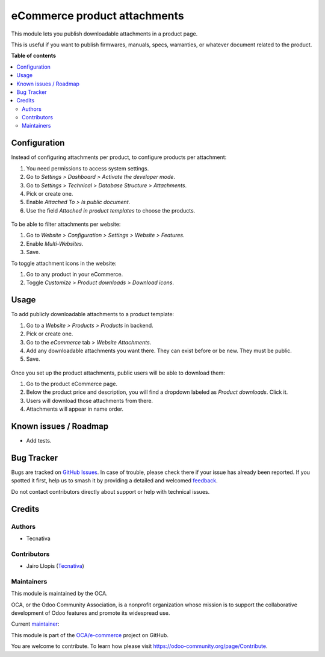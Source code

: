 =============================
eCommerce product attachments
=============================

.. 
   !!!!!!!!!!!!!!!!!!!!!!!!!!!!!!!!!!!!!!!!!!!!!!!!!!!!
   !! This file is generated by oca-gen-addon-readme !!
   !! changes will be overwritten.                   !!
   !!!!!!!!!!!!!!!!!!!!!!!!!!!!!!!!!!!!!!!!!!!!!!!!!!!!
   !! source digest: sha256:49a6d191fddad2f3b5a39d027ea42800d2e4b05dcf79e968cb34b56d5a94f47a
   !!!!!!!!!!!!!!!!!!!!!!!!!!!!!!!!!!!!!!!!!!!!!!!!!!!!

.. |badge1| image:: https://img.shields.io/badge/maturity-Beta-yellow.png
    :target: https://odoo-community.org/page/development-status
    :alt: Beta
.. |badge2| image:: https://img.shields.io/badge/licence-LGPL--3-blue.png
    :target: http://www.gnu.org/licenses/lgpl-3.0-standalone.html
    :alt: License: LGPL-3
.. |badge3| image:: https://img.shields.io/badge/github-OCA%2Fe--commerce-lightgray.png?logo=github
    :target: https://github.com/OCA/e-commerce/tree/12.0/website_sale_product_attachment
    :alt: OCA/e-commerce
.. |badge4| image:: https://img.shields.io/badge/weblate-Translate%20me-F47D42.png
    :target: https://translation.odoo-community.org/projects/e-commerce-12-0/e-commerce-12-0-website_sale_product_attachment
    :alt: Translate me on Weblate
.. |badge5| image:: https://img.shields.io/badge/runboat-Try%20me-875A7B.png
    :target: https://runboat.odoo-community.org/builds?repo=OCA/e-commerce&target_branch=12.0
    :alt: Try me on Runboat

|badge1| |badge2| |badge3| |badge4| |badge5|

This module lets you publish downloadable attachments in a product page.

This is useful if you want to publish firmwares, manuals, specs, warranties,
or whatever document related to the product.

**Table of contents**

.. contents::
   :local:

Configuration
=============

Instead of configuring attachments per product, to configure products per attachment:

#. You need permissions to access system settings.
#. Go to *Settings > Dashboard > Activate the developer mode*.
#. Go to *Settings > Technical > Database Structure > Attachments*.
#. Pick or create one.
#. Enable *Attached To > Is public document*.
#. Use the field *Attached in product templates* to choose the products.

.. figure:: https://raw.githubusercontent.com/OCA/e-commerce/12.0/website_sale_product_attachment/static/description/backend-attachment.png
   :alt: Attachments view in backend

To be able to filter attachments per website:

#. Go to *Website > Configuration > Settings > Website > Features*.
#. Enable *Multi-Websites*.
#. Save.

To toggle attachment icons in the website:

#. Go to any product in your eCommerce.
#. Toggle *Customize > Product downloads > Download icons*.

.. figure:: https://raw.githubusercontent.com/OCA/e-commerce/12.0/website_sale_product_attachment/static/description/frontend-icons.png
   :alt: Toggle icons in frontend

Usage
=====

To add publicly downloadable attachments to a product template:

#. Go to a *Website > Products > Products* in backend.
#. Pick or create one.
#. Go to the *eCommerce* tab > *Website Attachments*.
#. Add any downloadable attachments you want there. They can exist before or be new.
   They must be public.
#. Save.

.. figure:: https://raw.githubusercontent.com/OCA/e-commerce/12.0/website_sale_product_attachment/static/description/backend-product.png
   :alt: Products view in backend

Once you set up the product attachments, public users will be able to download them:

#. Go to the product eCommerce page.
#. Below the product price and description, you will find a dropdown labeled as *Product downloads*. Click it.
#. Users will download those attachments from there.
#. Attachments will appear in name order.

.. figure:: https://raw.githubusercontent.com/OCA/e-commerce/12.0/website_sale_product_attachment/static/description/frontend-download.gif
   :alt: Attachments view in backend

Known issues / Roadmap
======================

* Add tests.

Bug Tracker
===========

Bugs are tracked on `GitHub Issues <https://github.com/OCA/e-commerce/issues>`_.
In case of trouble, please check there if your issue has already been reported.
If you spotted it first, help us to smash it by providing a detailed and welcomed
`feedback <https://github.com/OCA/e-commerce/issues/new?body=module:%20website_sale_product_attachment%0Aversion:%2012.0%0A%0A**Steps%20to%20reproduce**%0A-%20...%0A%0A**Current%20behavior**%0A%0A**Expected%20behavior**>`_.

Do not contact contributors directly about support or help with technical issues.

Credits
=======

Authors
~~~~~~~

* Tecnativa

Contributors
~~~~~~~~~~~~

* Jairo Llopis (`Tecnativa <https://www.tecnativa.com/>`_)

Maintainers
~~~~~~~~~~~

This module is maintained by the OCA.

.. image:: https://odoo-community.org/logo.png
   :alt: Odoo Community Association
   :target: https://odoo-community.org

OCA, or the Odoo Community Association, is a nonprofit organization whose
mission is to support the collaborative development of Odoo features and
promote its widespread use.

.. |maintainer-Yajo| image:: https://github.com/Yajo.png?size=40px
    :target: https://github.com/Yajo
    :alt: Yajo

Current `maintainer <https://odoo-community.org/page/maintainer-role>`__:

|maintainer-Yajo| 

This module is part of the `OCA/e-commerce <https://github.com/OCA/e-commerce/tree/12.0/website_sale_product_attachment>`_ project on GitHub.

You are welcome to contribute. To learn how please visit https://odoo-community.org/page/Contribute.
